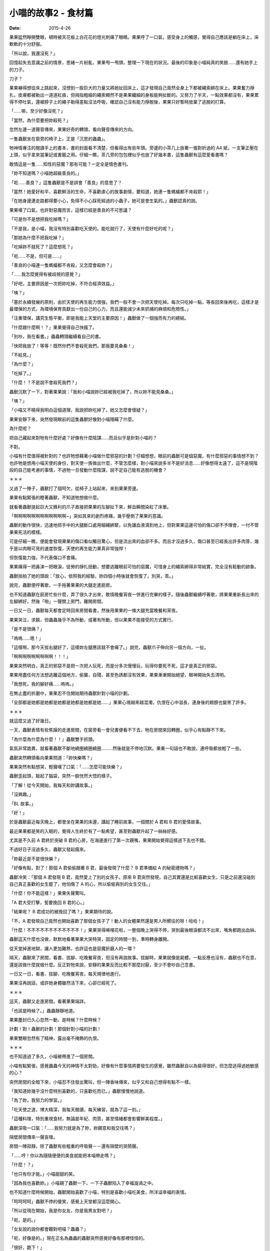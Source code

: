 小喵的故事2 - 食材篇
############################

:date: 2015-4-26

果果猛然睜開雙眼，頓時被天花板上白花花的燈光刺痛了眼睛。果果呼了一口氣，感受身上的觸感，覺得自己應該是躺在床上，床軟軟的十分舒服。

「所以說，我還沒死？」

回憶起失去意識之前的情景，思緒一片紛亂，果果甩一甩頭，整理一下現在的狀況。最後的印象是小喵純真的笑臉……還有她手上的刀子。

刀子？

果果嚇得想從床上跳起來，沒想到一股巨大的力量又將她扯回床上，這才發現自己竟然全身上下都被繩索綁在床上。果果奮力掙扎，皮膚都被勒出一道道紅痕，但拇指粗細的繩索顯然不是果果纖細的身板能夠扯斷的。又努力了半天，一點效果都沒有，果果累得不停吐氣，還被脖子上的繩子勒得差點沒法呼吸，確認自己沒有能力掙脫後，果果只好暫時放棄了逃脫的打算。

「……嘛，至少好像沒死？」

「當然，為什麼要把妳殺死？」

忽然左邊一道聲音傳來，果果好奇的轉頭，看向聲音傳來的方向。

一隻蟲獸坐在窗旁的椅子上，正是「沉思的蟲蟲」。

牠神情專注的閱讀手上的書本，書的封面看不清楚，但看得出有些年頭。旁邊的小茶几上放著一張對折過的 A4 紙，一支筆正壓在上頭，似乎拿來當筆記或書籤之用。仔細一瞧，茶几旁的包包裡似乎也放了好幾本書，這隻蟲獸有這麼愛看書嗎？

敢情這是一隻……知性的惡魔？那有可能？一定全是情色書刊。

「妳不知道嗎？小喵她超級善良的。」

「呃……善良？」這隻蟲獸是不是誤會「善良」的意思了？

「當然！她愛好和平，喜歡鮮活的生命，不喜歡虐心的故事劇情，要知道，她連一隻螞蟻都不肯殺耶！」

「在她身邊連走路都得要小心，免得不小心踩死經過的小蟲子，她可是會生氣的。」蟲獸認真的說。

果果嘆了口氣，也許對惡魔而言，這樣已經是善良的不可思議？

「可是你不是想把我吃掉嗎？」

「不是我，是小喵，我沒有特別喜歡吃天使的。能吃就行了，天使有什麼好吃的呢？」

「那她為什麼不把我吃掉？」

「吃掉妳不就死了？這麼想死？」

「呃……不是，但可是……」

「善良的小喵連一隻螞蟻都不肯殺，又怎麼會殺妳？」

「……我怎麼覺得有被歧視的感覺？」

「好吧，主要原因是一次把妳吃掉，不符合經濟效益。」

「咦？」

「基於永續發展的原則，由於天使的再生能力很強，我們一般不會一次把天使吃掉。每次只吃掉一點，等長回來後再吃，這樣才是最環保的方式，為環境保育貢獻出一份自己的心力，而且還能減少未來抓捕的麻煩和危險性。」

「注重環保，講究生態平衡，即是我能上天堂的主要原因！」蟲獸做了一個強而有力的總結。

「什麼跟什麼啊！？」果果覺得自己快瘋了。

「別吵，我在看書。」蟲蟲轉頭繼續看自己的書。

「快把我放了！等等！既然你們不會殺死我們，那我要見桑桑！」

「不給見。」

「為什麼？」

「吃掉了。」

「什麼！？不是說不會殺死我們？」

蟲獸沉默了一下，對著果果說：「我和小喵說妳已經被我吃掉了，所以妳不能見桑桑。」

「咦？」

「小喵又不曉得我明白這個道理，我說把妳吃掉了，她又怎麼會懷疑？」

果果安靜下來，突然發現眼前的這隻蟲獸好像對小喵隱瞞了什麼。

為什麼呢？

把自己藏起來對牠有什麼好處？好像有什麼陰謀……而且似乎是針對小喵的？

不對。

小喵有什麼值得被針對的？也許牠想藉著小喵做什麼邪惡的計劃？仔細想想，眼前的蟲獸可是個惡魔，有什麼邪惡的事情想不到？也許牠是想用小喵天使的身份，對天使一族做出什麼，不管怎麼樣，對小喵來說多半不是好消息……好像想得太遠了，這不是現階段的自己能考慮的事情，不過牠一旦發動什麼陰謀，說不定自己能有逃脫的機會？

＊＊＊

又過了一陣子，蟲獸打了個呵欠，從椅子上站起來，來到果果旁邊。

果果有點緊張的瞪著蟲獸，不知道牠想做什麼。

就看著蟲獸提起巨大又鋒利的爪子直接把果果的左腳扯下來，鮮血瞬間染紅了床單。

「啊啊啊啊啊啊啊啊啊啊啊啊~」突如其來的劇烈疼痛，幾乎壓倒了果果的意識。

蟲獸的動作很快，迅速地把手中的大腿斷口處用細繩綁緊，以免讓血液滴到地上，但對果果這邊可怕的傷口卻不予理會，一付不管果果死活的模樣。

可是仔細一瞧，便能會發現果果的傷口看似觸目驚心，但是流出來的血卻不多。而且才沒過多久，傷口甚至已經長出許多肉芽，幾乎是以肉眼可見的速度恢復，天使的再生能力果真非常強悍！

但恢復能力強，不代表傷口不會痛。

果果痛得一把鼻涕一把眼淚，徒勞的掙扎扭動，想要逃離眼前可怕的惡魔，可惜身上的繩索綁得非常結實，完全沒有鬆動的跡象。

蟲獸拍拍了她的頭說：「放心，依照我的經驗，妳四個小時後就會恢復了。別哭，乖。」

說完，蟲獸便哼著歌，一手拖著果果的大腿走進廚房。

也不知道蟲獸在廚房忙些什麼，弄了很久才出來，敢情晚餐宵夜一併進行完畢的樣子。隨後蟲獸繼續哼著歌，將果果重新長出來的左腳綁好，然後「啪」一聲關上房門，離開房間。

一日又一日，蟲獸每天都會定時回來房間看書，然後用果果的一條大腿充當晚餐和宵夜。

果果哭泣，求饒，但蟲蟲幾乎不為所動，或著有所動，但以果果不能接受的方式實行。

「是不是很痛？」

「嗚嗚……嗯！」

「這樣啊，那今天拔右腿好了，這樣妳左腿應該就不會痛了。」說完，蟲獸爪子伸向另一個方向，一扯。

「啊啊啊啊啊啊啊啊啊！！！」

果果突然明白，真正的邪惡不是把一次把人玩死，而是分多次慢慢玩，玩得你要死不死，這才是真正的邪惡。

果果用盡任何方法想逃離這個地方，偷襲，自殘，甚至色誘都沒有效果，果果漸漸開始絕望，眼神開始失去清明。

「我想死，我的腳好痛……嗚嗚。」

在無止盡的折磨中，果果忍不住開始期待蟲獸針對小喵的計劃。

「全部都是她都是她都是她都是她都是她都是她……」果果心境越來越混濁，仇恨在心中滋長，連身後的翅膀也變黑了許多。

＊＊＊

就這麼又過了好幾日。

一天，蟲獸表情有些焦躁的走進房間，在窗旁看一會兒書便看不下去，牠在房間來回轉圈，似乎心有點靜不下來。

「為什麼為什麼為什麼！！」蟲獸雙手抓頭。

氣氛非常詭異，就看著蟲獸不斷地繞圈繞圈繞圈………然後就是不停地沉默。果果一句話也不敢說，連呼吸都放輕了一些。

蟲獸突然轉頭看向果果問道：「妳快樂嗎？」

果果突然有點想哭，輕聲嘆了口氣：「……怎麼可能快樂？」

蟲獸歪起頭，敲起了腦袋，突然一臉恍然大悟的樣子。

「了解！從今天開始，我每天和妳講故事。」

「沒興趣。」

「BL 故事。」

「好！」

於是蟲獸最近每天晚上，都會坐在果果的床邊，講起了睡前故事，一個關於 A 君和 B 君的愛情故事。

最近果果都是笑的入眠的，覺得人生終於有了一點希望，甚至對蟲獸升起了一絲絲好感。

尤其是不久前 A 君終於突破 B 君的心房，在海邊進行了第一次親嘴，果果開始覺得這樣過下去也不錯。

不過好日子沒過多久，蟲獸又發起瘋來。

「妳最近是不是很快樂？」

「好像有點，對了！那個 A 君偷偷跟著 B 君，最後發現了什麼？ B 君準備給 A 的秘密禮物嗎？」

蟲獸冷笑：「那個 A 君發現 B 君，竟然愛上了別的女孩子。原來 B 君突然發現，自己其實還是比較喜歡女生，只是之前還沒碰到自己真正喜歡的女生罷了，他怕傷了 A 的心，所以偷偷與別的女生交往。」

「什麼！你不能這樣！」果果失聲驚叫。

「A 君大受打擊，誓要挽回 B 君的心。」

「結果呢？ B 君成功的被挽回了嗎？」果果期待的說。

「不，A 君發現自己竟然也開始喜歡了那個女孩子了！動人的女體果然還是男人所嚮往的呀！哈哈！」

「什麼！不不不不不不不不不不不不！」果果哭得唏哩花啦，一整個晚上哭得不停，哭到最後眼淚都流不出來，嘴角都跑出血絲。

蟲獸這天什麼也沒做，默默地看著果果大哭特哭，固定的時間一到，準時轉身離開。

從天堂掉進地獄，讓人更加難熬，也許這也是惡魔折磨人的一環？

隔天，蟲獸來了房間，看書、拔腳、吃晚餐宵夜，但沒有再說故事。拔腳時，果果就像是屍體，一點反應也沒有，蟲獸也不在意，還是該做什麼就做什麼。反正對牠來說，安靜的果果反而比較不那麼討厭，至少不會吵自己念書。

一日又一日，看書、拔腳、吃晚餐宵夜，每天規律地進行。

果果沒再說話，或許她身體雖然活下來，心卻已經死了。

＊＊＊

這天，蟲獸又走進房間，看著果果端詳。

「也該是時候了。」蟲蟲靜靜地道。

果果塵封已久心忽然一動，是時候？什麼時候？

計劃！對！蟲獸的計劃！那個針對小喵的計劃！

果果雙眼忽然有了精神，露出毫不掩飾的仇恨。

＊＊＊

也不知道過了多久，小喵被帶進了一個房間。

小喵有點緊張，感覺蟲蟲今天的神情不太對勁，好像有什麼事情將要發生的感覺，雖然蟲獸自以為裝得很好，但怎麼逃得過她敏感的心？

突然房間的全暗下來，小喵忍不住發出驚叫，但一陣香味傳來，似乎又和自己想得有點不一樣。

「我知道妳幾乎沒什麼特別喜歡的，只喜歡吃而已。」蟲獸慢慢地說道。

「為了妳，我努力的學習。」

「吃天使之道，博大精深，我每天閱讀，每天練習，就為了這一刻。」

「這種料理，特別重視食材，無論是年紀、肉質，甚至情緒都會影響鮮美程度。」

蟲獸深吸一口氣：「……我努力就是為了妳，妳願意和我交往嗎？」

隔壁房間傳來一聲哀嚎。

房間一陣寂靜，除了蟲獸有些粗重的呼吸聲－－還有隔壁的哭鬧聲。

「……哼！你以為隨隨便便的美食就能把本喵帶走嗎？」

「什麼！？」

「也只有你才能。」小喵甜甜的笑。

「因為我也喜歡妳。」小喵親了蟲獸一下，一下子蟲獸陷入了幸福漩渦之中。

也不知道什麼時候開始，蟲獸開始喜歡了小喵，特別是喜歡小喵吃美食，所洋溢幸福的表情。

「呵呵呵呵」蟲獸不停的傻笑，感覺上天堂都沒這麼開心。

「所以從現在開始，我是你女友，你是我男友對吧？」

「呃，是的。」

「女友說的說你都會聽對吧喵？蟲蟲？」

「呃，好像是的。」現在正名為蟲蟲的蟲獸突然感覺好像有那裡怪怪的。

「很好，跪下！」

「咦！？」

「跪下喵！」

「是是是，對不起。」

「聽好了，現在宣讀小喵家的家規。」

蟲蟲跪在地上，不敢抬頭。

「小喵家法第一條：蟲蟲有罪，以上喵。」

半嚷沒了聲息，蟲蟲忍不住問：「然後呢？」

「啊就有罪了呀，還要第二條幹麻？」小喵一腳踩住了蟲蟲的頭，宣示了自己的地位和權力。

就這樣，兩人的愛情故事就這麼展開了。

他們的愛情故事，有歡笑，有淚水。她們有共同的興趣，卻沒有相同的嗜好。

蟲蟲喜歡海，但小喵只喜歡山。

蟲蟲喜歡人氣十足都市，但小喵只喜歡人煙稀少自然之地。

蟲蟲教小喵吃天使的技巧，但沒有很喜歡吃。

蟲蟲喜歡玩弄的過程，小喵只想到吃。

認識不同點，相處才是難事。

相同點也不少，這也是個難事。

「什麼？妳說妳也喜歡女生？靠！妳千萬別再找一個女友，我會發瘋！」

「……好吧，找女友沒關係，但妳的女友千萬不要再有個男友，這是底線！」

他們努力學習怎麼相處，雖然他們也會吵架，但最後都會和好。

相信，他們會一直相處到永遠。

＊＊＊

「以上，就是我們浪漫的戀愛故事。」小喵盤腿坐在桑桑的肚子上，為故事做了個總結。

「為……為什麼要和我說這些？」桑桑忍受著不舒服，不明白這個神經病今天為啥會突然跑來和她講故事。

「無聊唄。而且果果知道，結果妳卻不知道，不覺得很不公平？」

「也許吧。」同樣只剩一條腿的食材桑桑說道。

「而且呀，聽蟲蟲說，牠試了很多次，還是覺得快樂的食材比較好吃，所以我才會和妳說故事喔。」

「……」

「……」

「……」

「……那還是說 BL 故事好了。」

「好的，很久以前，有個關於 A 君和 B 君的故事……」
